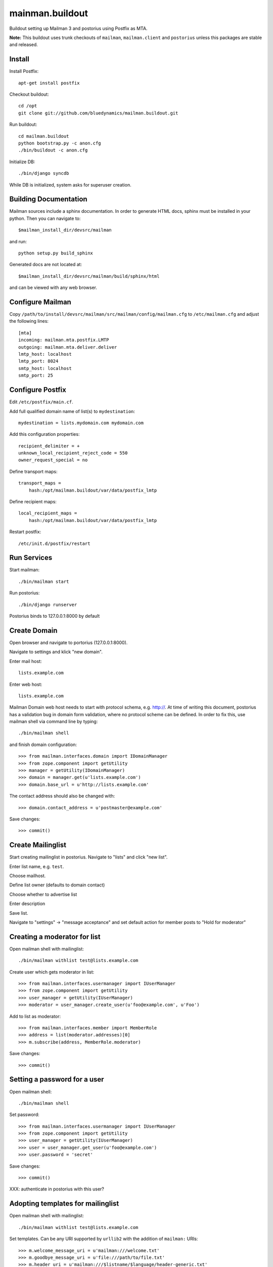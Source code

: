 ================
mainman.buildout
================

Buildout setting up Mailman 3 and postorius using Postfix as MTA.

**Note:** This buildout uses trunk checkouts of ``mailman``, ``mailman.client``
and ``postorius`` unless this packages are stable and released.


Install
=======

Install Postfix::

    apt-get install postfix

Checkout buildout::

    cd /opt
    git clone git://github.com/bluedynamics/mailman.buildout.git

Run buildout::

    cd mailman.buildout
    python bootstrap.py -c anon.cfg
    ./bin/buildout -c anon.cfg

Initialize DB::

    ./bin/django syncdb

While DB is initialized, system asks for superuser creation.


Building Documentation
======================

Mailman sources include a sphinx documentation. In order to generate HTML docs,
sphinx must be installed in your python. Then you can navigate to::

    $mailman_install_dir/devsrc/mailman

and run::

    python setup.py build_sphinx

Generated docs are not located at::

    $mailman_install_dir/devsrc/mailman/build/sphinx/html

and can be viewed with any web browser.


Configure Mailman
=================

Copy ``/path/to/install/devsrc/mailman/src/mailman/config/mailman.cfg`` to
``/etc/mailman.cfg`` and adjust the following lines::

    [mta]
    incoming: mailman.mta.postfix.LMTP
    outgoing: mailman.mta.deliver.deliver
    lmtp_host: localhost
    lmtp_port: 8024
    smtp_host: localhost
    smtp_port: 25


Configure Postfix
=================

Edit ``/etc/postfix/main.cf``.

Add full qualified domain name of list(s) to ``mydestination``::

     mydestination = lists.mydomain.com mydomain.com

Add this configuration properties::

    recipient_delimiter = +
    unknown_local_recipient_reject_code = 550
    owner_request_special = no

Define transport maps::

    transport_maps =
        hash:/opt/mailman.buildout/var/data/postfix_lmtp

Define recipient maps::

    local_recipient_maps =
        hash:/opt/mailman.buildout/var/data/postfix_lmtp

Restart postfix::

    /etc/init.d/postfix/restart


Run Services
============

Start mailman::

    ./bin/mailman start

Run postorius::

    ./bin/django runserver

Postorius binds to 127.0.0.1:8000 by default


Create Domain
=============

Open browser and navigate to portorius (127.0.0.1:8000).

Navigate to settings and klick "new domain".

Enter mail host::

    lists.example.com

Enter web host::

    lists.example.com

Mailman Domain web host needs to start with protocol schema, e.g. http://.
At time of writing this document, postorius has a validation bug in domain form
validation, where no protocol scheme can be defined. In order to fix this, use
mailman shell via command line by typing::

    ./bin/mailman shell

and finish domain configuration::

    >>> from mailman.interfaces.domain import IDomainManager
    >>> from zope.component import getUtility
    >>> manager = getUtility(IDomainManager)
    >>> domain = manager.get(u'lists.example.com')
    >>> domain.base_url = u'http://lists.example.com' 

The contact address should also be changed with::

    >>> domain.contact_address = u'postmaster@example.com'

Save changes::

    >>> commit()


Create Mailinglist
==================

Start creating mailinglist in postorius. Navigate to "lists" and click
"new list".

Enter list name, e.g. ``test``.

Choose mailhost.

Define list owner (defaults to domain contact)

Choose whether to advertise list

Enter description

Save list.

Navigate to "settings" -> "message acceptance" and set default action for
member posts to "Hold for moderator"


Creating a moderator for list
=============================

Open mailman shell with mailinglist::

    ./bin/mailman withlist test@lists.example.com

Create user which gets moderator in list::

    >>> from mailman.interfaces.usermanager import IUserManager
    >>> from zope.component import getUtility
    >>> user_manager = getUtility(IUserManager)
    >>> moderator = user_manager.create_user(u'foo@example.com', u'Foo')

Add to list as moderator::

    >>> from mailman.interfaces.member import MemberRole
    >>> address = list(moderator.addresses)[0]
    >>> m.subscribe(address, MemberRole.moderator)

Save changes::

    >>> commit()


Setting a password for a user
=============================

Open mailman shell::

    ./bin/mailman shell

Set password::

    >>> from mailman.interfaces.usermanager import IUserManager
    >>> from zope.component import getUtility
    >>> user_manager = getUtility(IUserManager)
    >>> user = user_manager.get_user(u'foo@example.com')
    >>> user.password = 'secret'

Save changes::

    >>> commit()

XXX: authenticate in postorius with this user?


Adopting templates for mailinglist
==================================

Open mailman shell with mailinglist::

    ./bin/mailman withlist test@lists.example.com

Set templates. Can be any URI supported by ``urllib2`` with the addition of
``mailman:`` URIs::

    >>> m.welcome_message_uri = u'mailman:///welcome.txt'
    >>> m.goodbye_message_uri = u'file:///path/to/file.txt'
    >>> m.header_uri = u'mailman:///$listname/$language/header-generic.txt'
    >>> m.footer_uri = u'mailman:///$listname/$language/footer-generic.txt'
    >>> commit()

XXX: Correct links in email

XXX: Template locations and assets

Note: The Web confirmation link is completly broken in postorius, remove it
from templates, only email confirmation possible right now.


Subscribe to Mailinglist
========================

Send an email to
    test-request@lists.example.com

with subject
    subscribe

and message
    subscribe

``test`` is desired mailinglist


Unsubscribe from Mailinglist
============================

Send an email to
    test-request@lists.example.com

with subject
    unsubscribe

and message
    unsubscribe

``test`` is desired mailinglist


Create postorius user
=====================

Create a postorius user permitted to moderate list::

    ./bin/django shell
    
    >>> from django.contrib.auth.models import User
    >>> user = User.objects.create_user(username='john', email='', password='x')
    >>> user.is_staff = False
    >>> user.save()

Check authentication::

    >>> from django.contrib.auth import authenticate
    >>> authenticate(username="john", password="x")
    <User: phonogen>


Configure collective.newsletter
===============================

Install ``collective.newsletter`` in your plone instance.

Install ``collective.newsletter`` from ``addons`` in control panel.

Create mailing list in ``newsletter`` addon configuration.

Give it a name, and a list email address.

Choose mailman as protocol.